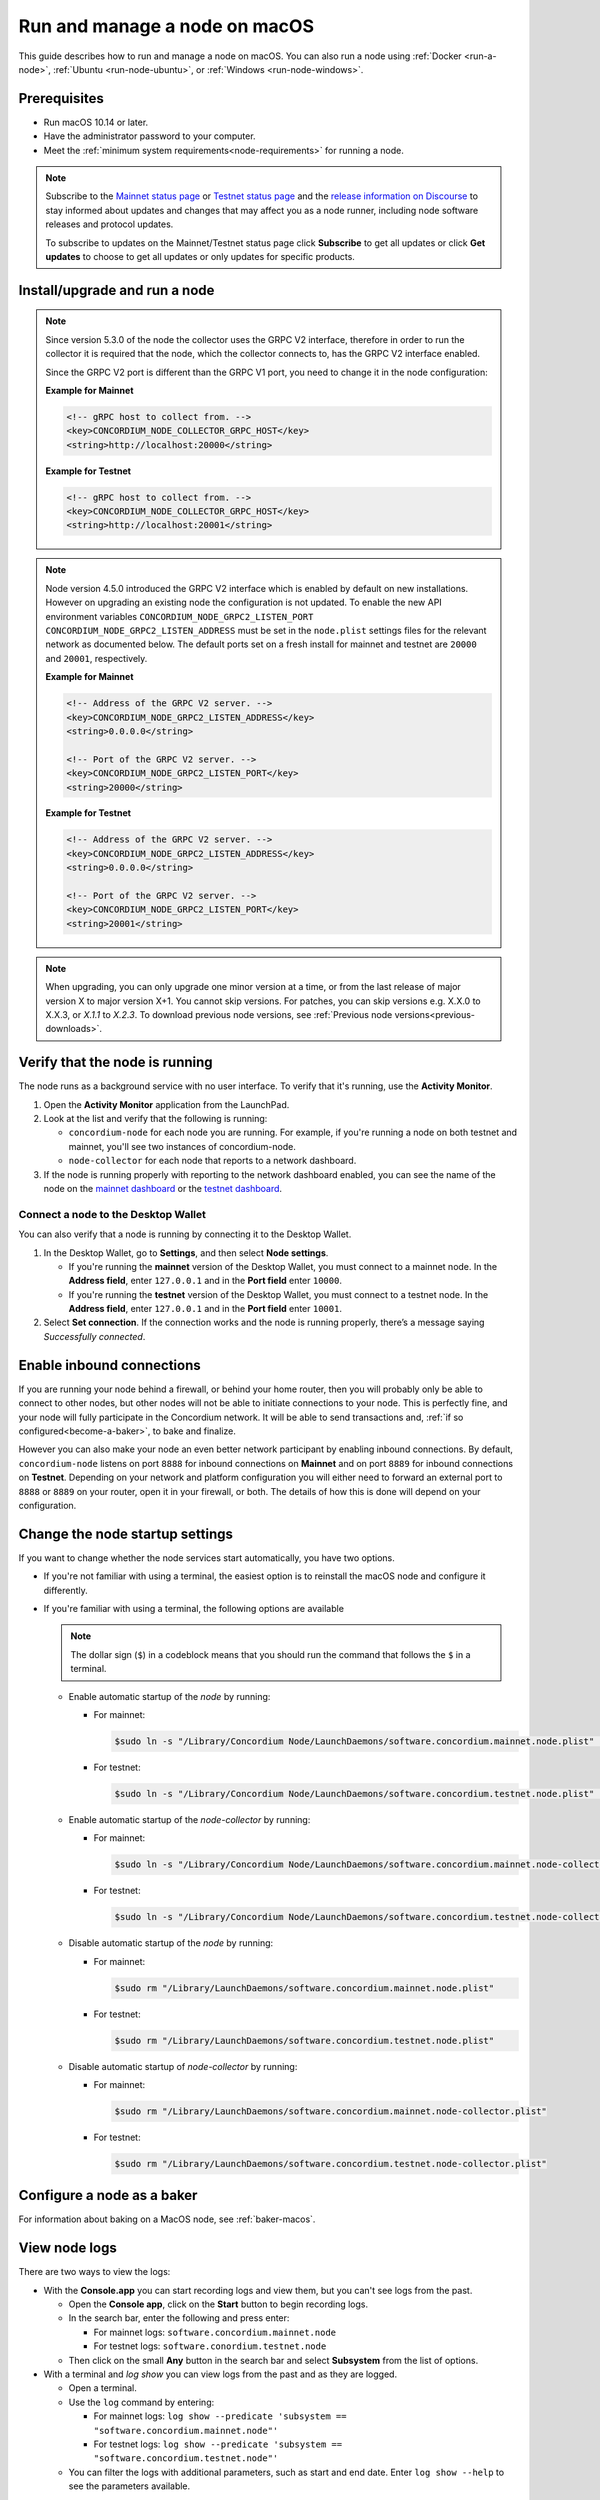 .. _`mainnet dashboard`: https://dashboard.mainnet.concordium.software/
.. _`testnet dashboard`: https://dashboard.testnet.concordium.com/

.. _run-node-macos:

==============================
Run and manage a node on macOS
==============================

This guide describes how to run and manage a node on macOS. You can also run a node using :ref:`Docker <run-a-node>`, :ref:`Ubuntu <run-node-ubuntu>`, or :ref:`Windows <run-node-windows>`.

Prerequisites
=============

- Run macOS 10.14 or later.
- Have the administrator password to your computer.
- Meet the :ref:`minimum system requirements<node-requirements>` for running a node.

.. Note::

  Subscribe to the `Mainnet status page <https://status.mainnet.concordium.software/>`_ or `Testnet status page <https://status.testnet.concordium.software/>`_ and the `release information on Discourse <https://support.concordium.software/c/releases/9>`_ to stay informed about updates and changes that may affect you as a node runner, including node software releases and protocol updates.

  To subscribe to updates on the Mainnet/Testnet status page click **Subscribe** to get all updates or click **Get updates** to choose to get all updates or only updates for specific products.

Install/upgrade and run a node
==============================

.. Note::
   Since version 5.3.0 of the node the collector uses the GRPC V2
   interface, therefore in order to run the collector it is required
   that the node, which the collector connects to, has the GRPC V2
   interface enabled.

   Since the GRPC V2 port is different than the GRPC V1 port, you need
   to change it in the node configuration:

   **Example for Mainnet**

   .. code-block:: xml

    <!-- gRPC host to collect from. -->
    <key>CONCORDIUM_NODE_COLLECTOR_GRPC_HOST</key>
    <string>http://localhost:20000</string>

   **Example for Testnet**

   .. code-block:: xml

    <!-- gRPC host to collect from. -->
    <key>CONCORDIUM_NODE_COLLECTOR_GRPC_HOST</key>
    <string>http://localhost:20001</string>


.. Note::

   Node version 4.5.0 introduced the GRPC V2 interface which is enabled by
   default on new installations. However on upgrading an existing node the
   configuration is not updated. To enable the new API environment variables
   ``CONCORDIUM_NODE_GRPC2_LISTEN_PORT``
   ``CONCORDIUM_NODE_GRPC2_LISTEN_ADDRESS`` must be set in the ``node.plist``
   settings files for the relevant network as documented below. The default
   ports set on a fresh install for mainnet and testnet are ``20000`` and
   ``20001``, respectively.

   **Example for Mainnet**

   .. code-block:: xml

    <!-- Address of the GRPC V2 server. -->
    <key>CONCORDIUM_NODE_GRPC2_LISTEN_ADDRESS</key>
    <string>0.0.0.0</string>

    <!-- Port of the GRPC V2 server. -->
    <key>CONCORDIUM_NODE_GRPC2_LISTEN_PORT</key>
    <string>20000</string>

   **Example for Testnet**

   .. code-block:: xml

    <!-- Address of the GRPC V2 server. -->
    <key>CONCORDIUM_NODE_GRPC2_LISTEN_ADDRESS</key>
    <string>0.0.0.0</string>

    <!-- Port of the GRPC V2 server. -->
    <key>CONCORDIUM_NODE_GRPC2_LISTEN_PORT</key>
    <string>20001</string>

.. Note::

  When upgrading, you can only upgrade one minor version at a time, or from the last release of major version X to major version X+1. You cannot skip versions. For patches, you can skip versions e.g. X.X.0 to X.X.3, or `X.1.1` to `X.2.3`. To download previous node versions, see :ref:`Previous node versions<previous-downloads>`.

.. dropdown:: Mainnet

  .. Note::
    See :ref:`change-node-settings` for information about how to change the service configuration settings. See :ref:`configure-baker-macos` for information about how to set the location of baker credentials.

  #. Go to :ref:`Downloads<downloads>`, and download the latest macOS installer package (.pkg file).

  #. In the folder where you downloaded the .pkg file, double-click the .pkg file. The **Install Concordium Node** program opens.

  #. Click **Allow** to the message saying: *This package will run a program to determine if the software can be installed.* If you have a M1 based Mac, the installer might `ask you to install Rosetta <https://support.apple.com/en-us/HT211861>`_ if you haven't already. Click **Install** if that's the case.

  #. If you already have a version of the node installed, click **OK** to the message saying *Previous Installation Detected*.

  #. Click **Continue** on the *Introduction* page.

  #. Click **Continue** on the *License* page, and then **Agree** to accept the license agreement.

  #. On the *Configuration* page you have the following options.

    .. image:: ../../../mainnet/net/images/run-node/Node-setup-mac-1.png
       :width: 60%

    - **Run a [mainnet/testnet] node at start-up**: When selected, the node runs when the system starts. Choose this option when you plan to use the node frequently and need it to be up-to-date at short notice. If you don’t select this option,   you’ll have to start the node manually when required, for example, when you want to use the Desktop Wallet or Concordium Client. If you choose to start the node manually, it might take longer for the node to get up-to-date with the blockchain depending on when the node was last up-to-date.

    - **Start the node after installation is complete**: The node will automatically start running after the installation is complete. Do not choose this option if you want to make further configuration changes before starting the node.

    - **Report to the network dashboard**: Select this option if you want to publish your node statistics to the relevant dashboard when the node is running. Deselect this option if you don't want your node displayed on the dashboard. If selected, you can view the statistics at the `mainnet dashboard`_.

    - **Public node name**: Specify the name of your node as you want it to appear on the network dashboard if the node reports to the network dashboard. You must enter a name for at least one of the nodes.

  #. Once configured, click **Continue** to go to the **Installation Type** page.

  #. Click **Install** and enter your administrator password. The installer needs the password because it installs the node for all users and runs it as a system service.

  #. Once installed, click **Close**. The following helper applications are now available on your computer (you can view them in the LaunchPad or in the */Applications/Concordium Node* folder):

    - **Concordium Node Start Mainnet**

    - **Concordium Node Stop Mainnet**

.. dropdown:: Testnet

  .. Note::
    See :ref:`change-node-settings` for information about how to change the service configuration settings. See :ref:`configure-baker-macos` for information about how to set the location of baker credentials.

  #. Go to :ref:`Downloads<downloads-testnet>`, and download the latest macOS installer package (.pkg file).

  #. In the folder where you downloaded the .pkg file, double-click the .pkg file. The **Install Concordium Node** program opens.

  #. Click **Allow** to the message saying: *This package will run a program to determine if the software can be installed.* If you have a M1 based Mac, the installer might `ask you to install Rosetta <https://support.apple.com/en-us/HT211861>`_ if you haven't already. Click **Install** if that's the case.

  #. If you already have a version of the node installed, click **OK** to the message saying *Previous Installation Detected*.

  #. Click **Continue** on the *Introduction* page.

  #. Click **Continue** on the *License* page, and then **Agree** to accept the license agreement.

  #. On the *Configuration* page you have the following options.

    .. image:: ../images/run-node/Node-setup-mac-1.png
        :width: 60%

    - **Run a [mainnet/testnet] node at start-up**: When selected, the node runs when the system starts. Choose this option when you plan to use the node frequently and need it to be up-to-date at short notice. If you don’t select this option, you’ll have to start the node manually when required, for example, when you want to use the Desktop Wallet or Concordium Client. If you choose to start the node manually, it might take longer for the node to get up-to-date with the blockchain depending on when the node was last up-to-date.

    - **Start the node after installation is complete**: The node will automatically start running after the installation is complete. Do not choose this option if you want to make further configuration changes before starting the node.

    - **Report to the network dashboard**: Select this option if you want to publish your node statistics to the relevant dashboard when the node is running. Deselect this option if you don't want your node displayed on the dashboard. If selected, you can view the statistics on the `testnet dashboard`_.

    - **Public node name**: Specify the name of your node as you want it to appear on the network dashboard if the node reports to the network dashboard. You must enter a name for at least one of the nodes.

  8. Once configured, click **Continue** to go to the **Installation Type** page.

  9. Click **Install** and enter your administrator password. The installer needs the password because it installs the node for all users and runs it as a system service.

  10. Once installed, click **Close**. The following helper applications are now available on your computer (you can view them in the LaunchPad or in the */Applications/Concordium Node* folder):

    - **Concordium Node Start Testnet**

    - **Concordium Node Stop Testnet**

Verify that the node is running
===============================

The node runs as a background service with no user interface. To verify that it's running, use the **Activity Monitor**.

#. Open the **Activity Monitor** application from the LaunchPad.

#. Look at the list and verify that the following is running:

   - ``concordium-node`` for each node you are running. For example, if you're running a node on both testnet and mainnet, you'll see two instances of concordium-node.

   - ``node-collector`` for each node that reports to a network dashboard.

#. If the node is running properly with reporting to the network dashboard enabled, you can see the name of the node on the `mainnet dashboard`_ or the `testnet dashboard`_.

Connect a node to the Desktop Wallet
------------------------------------

You can also verify that a node is running by connecting it to the Desktop Wallet.

#. In the Desktop Wallet, go to **Settings**, and then select **Node settings**.

   - If you're running the **mainnet** version of the Desktop Wallet, you must connect to a mainnet node. In the **Address field**, enter ``127.0.0.1`` and in the **Port field** enter ``10000``.

   - If you're running the **testnet** version of the Desktop Wallet, you must connect to a testnet node. In the **Address field**, enter ``127.0.0.1`` and in the **Port field** enter ``10001``.

#. Select **Set connection**. If the connection works and the node is running properly, there’s a message saying *Successfully connected*.

Enable inbound connections
==========================

If you are running your node behind a firewall, or behind your home
router, then you will probably only be able to connect to other nodes,
but other nodes will not be able to initiate connections to your node.
This is perfectly fine, and your node will fully participate in the
Concordium network. It will be able to send transactions and,
:ref:`if so configured<become-a-baker>`, to bake and finalize.

However you can also make your node an even better network participant
by enabling inbound connections. By default, ``concordium-node`` listens
on port ``8888`` for inbound connections on **Mainnet** and on port ``8889`` for inbound connections on **Testnet**. Depending on your network and
platform configuration you will either need to forward an external port
to ``8888`` or ``8889`` on your router, open it in your firewall, or both. The
details of how this is done will depend on your configuration.

.. _change-node-settings:

Change the node startup settings
================================

If you want to change whether the node services start automatically, you have two options.

- If you're not familiar with using a terminal, the easiest option is to reinstall the macOS node and configure it differently.

- If you're familiar with using a terminal, the following options are available

  .. note::
     The dollar sign (``$``) in a codeblock means that you should run the command that follows the ``$`` in a terminal.

  - Enable automatic startup of the *node* by running:

    - For mainnet:

      .. code-block:: console

          $sudo ln -s "/Library/Concordium Node/LaunchDaemons/software.concordium.mainnet.node.plist" "/Library/LaunchDaemons/"

    - For testnet:

      .. code-block:: console

          $sudo ln -s "/Library/Concordium Node/LaunchDaemons/software.concordium.testnet.node.plist" "/Library/LaunchDaemons/"

  - Enable automatic startup of the *node-collector* by running:

    - For mainnet:

      .. code-block:: console

         $sudo ln -s "/Library/Concordium Node/LaunchDaemons/software.concordium.mainnet.node-collector.plist" "/Library/LaunchDaemons/"

    - For testnet:

      .. code-block:: console

         $sudo ln -s "/Library/Concordium Node/LaunchDaemons/software.concordium.testnet.node-collector.plist" "/Library/LaunchDaemons/"

  - Disable automatic startup of the *node* by running:

    - For mainnet:

      .. code-block:: console

         $sudo rm "/Library/LaunchDaemons/software.concordium.mainnet.node.plist"

    - For testnet:

      .. code-block:: console

         $sudo rm "/Library/LaunchDaemons/software.concordium.testnet.node.plist"

  - Disable automatic startup of *node-collector* by running:

    - For mainnet:

      .. code-block:: console

         $sudo rm "/Library/LaunchDaemons/software.concordium.mainnet.node-collector.plist"

    - For testnet:

      .. code-block:: console

         $sudo rm "/Library/LaunchDaemons/software.concordium.testnet.node-collector.plist"

.. _configure-baker-macos:

Configure a node as a baker
===========================

For information about baking on a MacOS node, see :ref:`baker-macos`.

View node logs
==============

There are two ways to view the logs:

- With the **Console.app** you can start recording logs and view them, but you can't see logs from the past.

  - Open the **Console app**, click on the **Start** button to begin recording logs.

  - In the search bar, enter the following and press enter:

    - For mainnet logs: ``software.concordium.mainnet.node``

    - For testnet logs: ``software.conordium.testnet.node``

  - Then click on the small **Any** button in the search bar and select **Subsystem** from the list of options.

- With a terminal and *log show* you can view logs from the past and as they are logged.

  - Open a terminal.

  - Use the ``log`` command by entering:

    - For mainnet logs: ``log show --predicate 'subsystem == "software.concordium.mainnet.node"'``

    - For testnet logs: ``log show --predicate 'subsystem == "software.concordium.testnet.node"'``

  - You can filter the logs with additional parameters, such as start and end date. Enter ``log show --help`` to see the parameters available.

Synchronize a node with the network
===================================

When you start a node for the first time, it can take a while to synchronize the
node with the rest of the network, since it has to get all blocks from its
peers.

You can improve the startup time by downloading the blocks from an out-of-band catchup service
before starting the node. While it will still take time to process the blocks, it will typically be
faster than requesting them from peers.

.. note::

   Catchup data for mainnet does not work with a testnet node and vice versa.  Make sure to use the
   correct URL to the block file index for your node.

#. Specify the URL to the block file index in the service file:

   - For mainnet:

     - Edit ``/Library/Concordium Node/LaunchDaemons/software.concordium.mainnet.node.plist`` as an
       administrator and add the following in the *EnviromentVariables* section

       .. code-block:: xml

         <key>CONCORDIUM_NODE_CONSENSUS_DOWNLOAD_BLOCKS_FROM</key>
         <string>https://catchup.mainnet.concordium.software/blocks.idx</string>

   - For testnet:

     - Edit ``/Library/Concordium Node/LaunchDaemons/software.concordium.testnet.node.plist`` as an
       administrator and add the following in the *EnviromentVariables* section

       .. code-block:: xml

         <key>CONCORDIUM_NODE_CONSENSUS_DOWNLOAD_BLOCKS_FROM</key>
         <string>https://catchup.testnet.concordium.com/blocks.idx</string>


#. Restart the appropriate node by running the application **Concordium Node Stop [Mainnet/Testnet]** (if running) and then
   **Concordium Node Start [Mainnet/Testnet]**.

#. Go to the mainnet or testnet dashboard to monitor when the node has caught up with its
   peers on the blockchain. You do so by comparing the finalized length of the
   chain with the length of your node. If they match, your node has caught up.

Uninstall a macOS node
======================

#. Press **Cmd + Space** on your keyboard to open **Spotlight Search** or click the Spotlight icon in the menu bar.

#. Search for ``Concordium Node Uninstaller`` and open the application that is found.

#. You now have two options:

   - To delete the node and keep the data and keys, click **Yes**.

   - To delete the node as well as data and keys, click **Yes, and delete data**.
     (Make sure to back up your keys beforehand).
